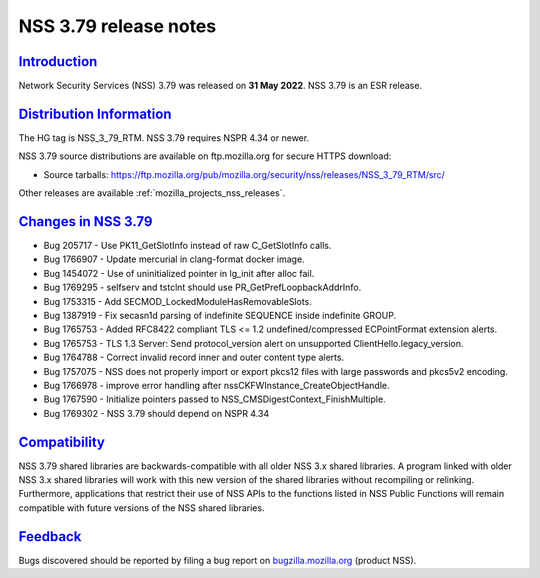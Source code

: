 .. _mozilla_projects_nss_nss_3_79_release_notes:

NSS 3.79 release notes
======================

`Introduction <#introduction>`__
--------------------------------

.. container::

   Network Security Services (NSS) 3.79 was released on **31 May 2022**. NSS 3.79 is an ESR release.


.. _distribution_information:

`Distribution Information <#distribution_information>`__
--------------------------------------------------------

.. container::

   The HG tag is NSS_3_79_RTM. NSS 3.79 requires NSPR 4.34 or newer.

   NSS 3.79 source distributions are available on ftp.mozilla.org for secure HTTPS download:

   -  Source tarballs:
      https://ftp.mozilla.org/pub/mozilla.org/security/nss/releases/NSS_3_79_RTM/src/

   Other releases are available :ref:`mozilla_projects_nss_releases`.

.. _changes_in_nss_3.79:

`Changes in NSS 3.79 <#changes_in_nss_3.79>`__
----------------------------------------------------

.. container::

   - Bug 205717 - Use PK11_GetSlotInfo instead of raw C_GetSlotInfo calls.
   - Bug 1766907 - Update mercurial in clang-format docker image.
   - Bug 1454072 - Use of uninitialized pointer in lg_init after alloc fail.
   - Bug 1769295 - selfserv and tstclnt should use PR_GetPrefLoopbackAddrInfo.
   - Bug 1753315 - Add SECMOD_LockedModuleHasRemovableSlots.
   - Bug 1387919 - Fix secasn1d parsing of indefinite SEQUENCE inside indefinite GROUP.
   - Bug 1765753 - Added RFC8422 compliant TLS <= 1.2 undefined/compressed ECPointFormat extension alerts.
   - Bug 1765753 - TLS 1.3 Server: Send protocol_version alert on unsupported ClientHello.legacy_version.
   - Bug 1764788 - Correct invalid record inner and outer content type alerts.
   - Bug 1757075 - NSS does not properly import or export pkcs12 files with large passwords and pkcs5v2 encoding.
   - Bug 1766978 - improve error handling after nssCKFWInstance_CreateObjectHandle.
   - Bug 1767590 - Initialize pointers passed to NSS_CMSDigestContext_FinishMultiple.
   - Bug 1769302 - NSS 3.79 should depend on NSPR 4.34


`Compatibility <#compatibility>`__
----------------------------------

.. container::

   NSS 3.79 shared libraries are backwards-compatible with all older NSS 3.x shared
   libraries. A program linked with older NSS 3.x shared libraries will work with
   this new version of the shared libraries without recompiling or
   relinking. Furthermore, applications that restrict their use of NSS APIs to the
   functions listed in NSS Public Functions will remain compatible with future
   versions of the NSS shared libraries.

`Feedback <#feedback>`__
------------------------

.. container::

   Bugs discovered should be reported by filing a bug report on
   `bugzilla.mozilla.org <https://bugzilla.mozilla.org/enter_bug.cgi?product=NSS>`__ (product NSS).
